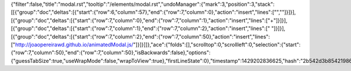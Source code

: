 {"filter":false,"title":"modal.rst","tooltip":"/elements/modal.rst","undoManager":{"mark":3,"position":3,"stack":[[{"group":"doc","deltas":[{"start":{"row":6,"column":57},"end":{"row":7,"column":0},"action":"insert","lines":["",""]}]}],[{"group":"doc","deltas":[{"start":{"row":7,"column":0},"end":{"row":7,"column":1},"action":"insert","lines":["+"]}]}],[{"group":"doc","deltas":[{"start":{"row":7,"column":1},"end":{"row":7,"column":2},"action":"insert","lines":[" "]}]}],[{"group":"doc","deltas":[{"start":{"row":7,"column":2},"end":{"row":7,"column":50},"action":"insert","lines":["http://joaopereirawd.github.io/animatedModal.js/"]}]}]]},"ace":{"folds":[],"scrolltop":0,"scrollleft":0,"selection":{"start":{"row":7,"column":50},"end":{"row":7,"column":50},"isBackwards":false},"options":{"guessTabSize":true,"useWrapMode":false,"wrapToView":true},"firstLineState":0},"timestamp":1429202836625,"hash":"2b542d3b854219867617f2912b1d137d2beaeea5"}